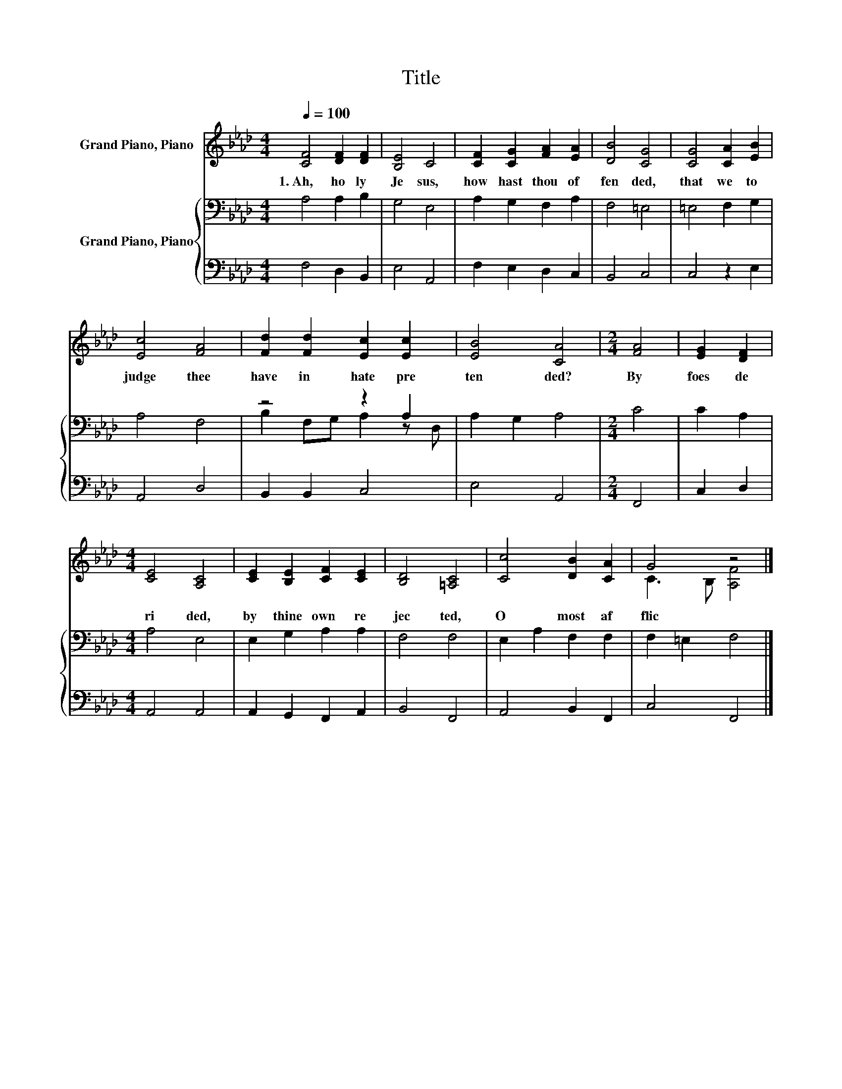 X:1
T:Title
%%score ( 1 2 ) { ( 3 5 ) | 4 }
L:1/8
Q:1/4=100
M:4/4
K:Ab
V:1 treble nm="Grand Piano, Piano"
V:2 treble 
V:3 bass nm="Grand Piano, Piano"
V:5 bass 
V:4 bass 
V:1
 [CF]4 [DF]2 [DF]2 | [B,E]4 C4 | [CF]2 [CG]2 [FA]2 [EA]2 | [DB]4 [CG]4 | [CG]4 [CA]2 [EB]2 | %5
w: 1.~Ah,~ ho ly~|Je sus,~|how~ hast~ thou~ of|fen ded,~|that~ we~ to~|
 [Ec]4 [FA]4 | [Fd]2 [Fd]2 [Ec]2 [Ec]2 | [EB]4 [CA]4 |[M:2/4] [FA]4 | [EG]2 [DF]2 | %10
w: judge~ thee~|have~ in~ hate~ pre|ten ded?~|By~|foes~ de|
[M:4/4] [CE]4 [A,C]4 | [CE]2 [B,E]2 [CF]2 [CE]2 | [B,D]4 [=A,C]4 | [Cc]4 [DB]2 [CA]2 | G4 z4 |] %15
w: ri ded,~|by~ thine~ own~ re|jec ted,~|O~ most~ af|flic|
V:2
 x8 | x8 | x8 | x8 | x8 | x8 | x8 | x8 |[M:2/4] x4 | x4 |[M:4/4] x8 | x8 | x8 | x8 | %14
 C3 B, [A,F]4 |] %15
V:3
 A,4 A,2 B,2 | G,4 E,4 | A,2 G,2 F,2 A,2 | F,4 =E,4 | =E,4 F,2 G,2 | A,4 F,4 | z4 z2 A,2 | %7
 A,2 G,2 A,4 |[M:2/4] C4 | C2 A,2 |[M:4/4] A,4 E,4 | E,2 G,2 A,2 A,2 | F,4 F,4 | E,2 A,2 F,2 F,2 | %14
 F,2 =E,2 F,4 |] %15
V:4
 F,4 D,2 B,,2 | E,4 A,,4 | F,2 E,2 D,2 C,2 | B,,4 C,4 | C,4 z2 E,2 | A,,4 D,4 | B,,2 B,,2 C,4 | %7
 E,4 A,,4 |[M:2/4] F,,4 | C,2 D,2 |[M:4/4] A,,4 A,,4 | A,,2 G,,2 F,,2 A,,2 | B,,4 F,,4 | %13
 A,,4 B,,2 F,,2 | C,4 F,,4 |] %15
V:5
 x8 | x8 | x8 | x8 | x8 | x8 | B,2 F,G, A,2 z D, | x8 |[M:2/4] x4 | x4 |[M:4/4] x8 | x8 | x8 | x8 | %14
 x8 |] %15

